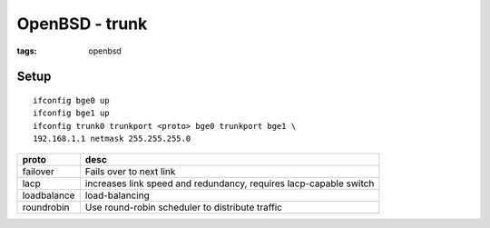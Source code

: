 OpenBSD - trunk
===============
:tags: openbsd 


Setup
-----
::

 ifconfig bge0 up
 ifconfig bge1 up
 ifconfig trunk0 trunkport <proto> bge0 trunkport bge1 \
 192.168.1.1 netmask 255.255.255.0

+-------------+-------------------------------------------------------------------+
| proto       | desc                                                              |
+=============+===================================================================+
| failover    | Fails over to next link                                           |
+-------------+-------------------------------------------------------------------+
| lacp        | increases link speed and redundancy, requires lacp-capable switch |
+-------------+-------------------------------------------------------------------+
| loadbalance | load-balancing                                                    |
+-------------+-------------------------------------------------------------------+
| roundrobin  | Use round-robin scheduler to distribute traffic                   |
+-------------+-------------------------------------------------------------------+
